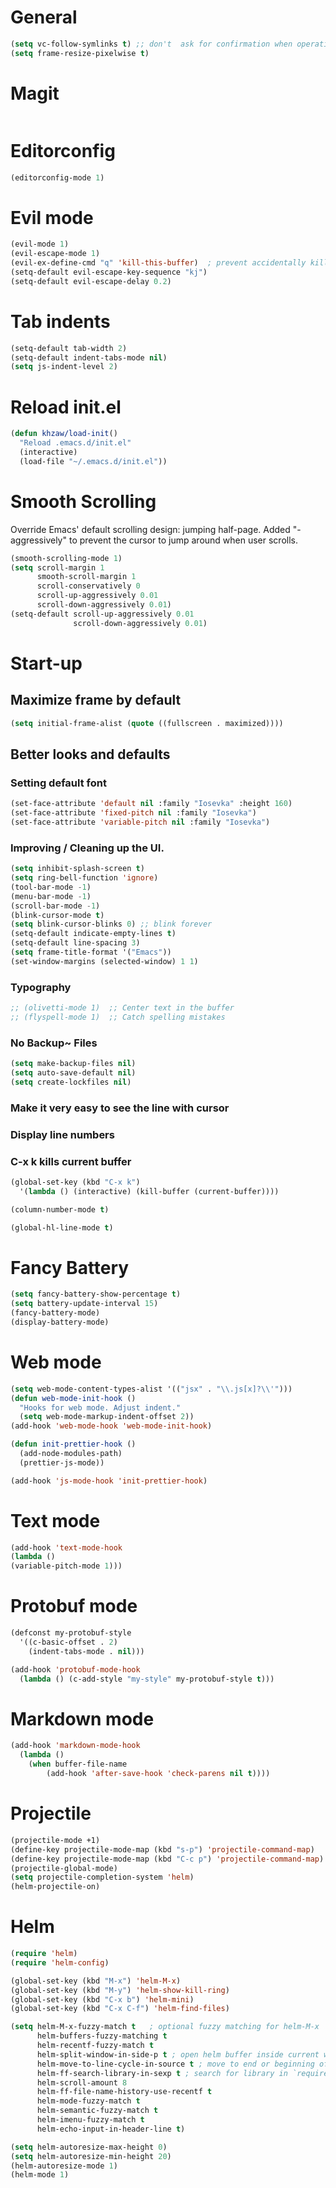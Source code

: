 * General
#+BEGIN_SRC emacs-lisp
(setq vc-follow-symlinks t) ;; don't  ask for confirmation when operating symlinked files
(setq frame-resize-pixelwise t)
#+END_SRC
* Magit
#+BEGIN_SRC emacs-lisp

#+END_SRC
* Editorconfig
#+BEGIN_SRC emacs-lisp
(editorconfig-mode 1)
#+END_SRC
* Evil mode
#+BEGIN_SRC emacs-lisp
  (evil-mode 1)
  (evil-escape-mode 1)
  (evil-ex-define-cmd "q" 'kill-this-buffer)  ; prevent accidentally killing the frame
  (setq-default evil-escape-key-sequence "kj")
  (setq-default evil-escape-delay 0.2)
#+END_SRC

* Tab indents
#+BEGIN_SRC emacs-lisp
  (setq-default tab-width 2)
  (setq-default indent-tabs-mode nil)
  (setq js-indent-level 2)
#+END_SRC

* Reload init.el
#+BEGIN_SRC emacs-lisp
  (defun khzaw/load-init()
    "Reload .emacs.d/init.el"
    (interactive)
    (load-file "~/.emacs.d/init.el"))
#+END_SRC

* Smooth Scrolling
Override Emacs' default scrolling design: jumping half-page. Added "-aggressively" to prevent the cursor to jump around when user scrolls.
#+BEGIN_SRC emacs-lisp
  (smooth-scrolling-mode 1)
  (setq scroll-margin 1
        smooth-scroll-margin 1
        scroll-conservatively 0
        scroll-up-aggressively 0.01
        scroll-down-aggressively 0.01)
  (setq-default scroll-up-aggressively 0.01
                scroll-down-aggressively 0.01)
#+END_SRC

* Start-up
** Maximize frame by default
#+BEGIN_SRC emacs-lisp
     (setq initial-frame-alist (quote ((fullscreen . maximized))))
#+END_SRC

** Better looks and defaults
*** Setting default font
#+BEGIN_SRC emacs-lisp
      (set-face-attribute 'default nil :family "Iosevka" :height 160)
      (set-face-attribute 'fixed-pitch nil :family "Iosevka")
      (set-face-attribute 'variable-pitch nil :family "Iosevka")
#+END_SRC

*** Improving / Cleaning up the UI.
#+BEGIN_SRC emacs-lisp
  (setq inhibit-splash-screen t)
  (setq ring-bell-function 'ignore)
  (tool-bar-mode -1)
  (menu-bar-mode -1)
  (scroll-bar-mode -1)
  (blink-cursor-mode t)
  (setq blink-cursor-blinks 0) ;; blink forever
  (setq-default indicate-empty-lines t)
  (setq-default line-spacing 3)
  (setq frame-title-format '("Emacs"))
  (set-window-margins (selected-window) 1 1)
#+END_SRC
*** Typography
#+BEGIN_SRC emacs-lisp
;; (olivetti-mode 1)  ;; Center text in the buffer
;; (flyspell-mode 1)  ;; Catch spelling mistakes
#+END_SRC

*** No Backup~ Files
#+BEGIN_SRC emacs-lisp
  (setq make-backup-files nil)
  (setq auto-save-default nil)
  (setq create-lockfiles nil)
#+END_SRC
*** Make it very easy to see the line with cursor
*** Display line numbers
*** C-x k kills current buffer
#+BEGIN_SRC emacs-lisp
(global-set-key (kbd "C-x k")
  '(lambda () (interactive) (kill-buffer (current-buffer))))
#+END_SRC
#+BEGIN_SRC emacs-lisp
(column-number-mode t)
#+END_SRC
#+BEGIN_SRC emacs-lisp
(global-hl-line-mode t)
#+END_SRC
* Fancy Battery
#+BEGIN_SRC emacs-lisp
(setq fancy-battery-show-percentage t)
(setq battery-update-interval 15)
(fancy-battery-mode)
(display-battery-mode)
#+END_SRC
* Web mode
#+BEGIN_SRC emacs-lisp
(setq web-mode-content-types-alist '(("jsx" . "\\.js[x]?\\'")))
(defun web-mode-init-hook ()
  "Hooks for web mode. Adjust indent."
  (setq web-mode-markup-indent-offset 2))
(add-hook 'web-mode-hook 'web-mode-init-hook)

(defun init-prettier-hook ()
  (add-node-modules-path)
  (prettier-js-mode))

(add-hook 'js-mode-hook 'init-prettier-hook)
#+END_SRC
* Text mode
#+BEGIN_SRC emacs-lisp
(add-hook 'text-mode-hook
(lambda ()
(variable-pitch-mode 1)))
#+END_SRC

* Protobuf mode
#+BEGIN_SRC emacs-lisp
(defconst my-protobuf-style
  '((c-basic-offset . 2)
    (indent-tabs-mode . nil)))

(add-hook 'protobuf-mode-hook
  (lambda () (c-add-style "my-style" my-protobuf-style t)))
#+END_SRC
* Markdown mode
#+BEGIN_SRC emacs-lisp
(add-hook 'markdown-mode-hook
  (lambda ()
    (when buffer-file-name
        (add-hook 'after-save-hook 'check-parens nil t))))
#+END_SRC
* Projectile
#+BEGIN_SRC emacs-lisp
(projectile-mode +1)
(define-key projectile-mode-map (kbd "s-p") 'projectile-command-map)
(define-key projectile-mode-map (kbd "C-c p") 'projectile-command-map)
(projectile-global-mode)
(setq projectile-completion-system 'helm)
(helm-projectile-on)
#+END_SRC
* Helm
#+BEGIN_SRC emacs-lisp
(require 'helm)
(require 'helm-config)

(global-set-key (kbd "M-x") 'helm-M-x)
(global-set-key (kbd "M-y") 'helm-show-kill-ring)
(global-set-key (kbd "C-x b") 'helm-mini)
(global-set-key (kbd "C-x C-f") 'helm-find-files)

(setq helm-M-x-fuzzy-match t   ; optional fuzzy matching for helm-M-x
      helm-buffers-fuzzy-matching t
      helm-recentf-fuzzy-match t
      helm-split-window-in-side-p t ; open helm buffer inside current window, not occupy whole other window
      helm-move-to-line-cycle-in-source t ; move to end or beginning of source when reaching top or bottom of source
      helm-ff-search-library-in-sexp t ; search for library in `require` and `declare-function` sexp.
      helm-scroll-amount 8
      helm-ff-file-name-history-use-recentf t
      helm-mode-fuzzy-match t
      helm-semantic-fuzzy-match t
      helm-imenu-fuzzy-match t
      helm-echo-input-in-header-line t)

(setq helm-autoresize-max-height 0)
(setq helm-autoresize-min-height 20)
(helm-autoresize-mode 1)
(helm-mode 1)
#+END_SRC
